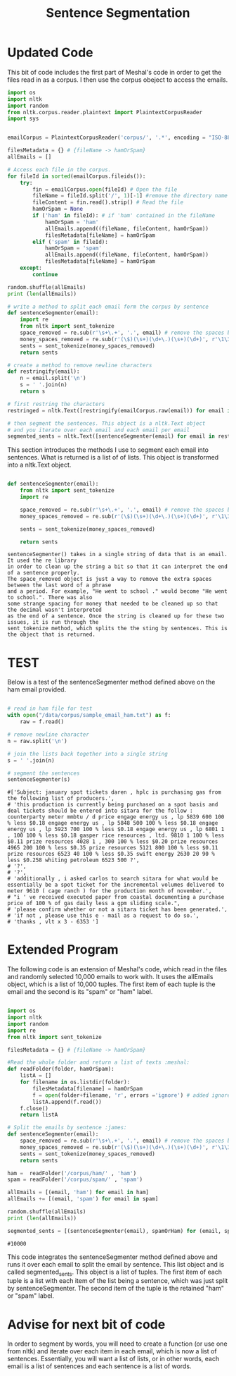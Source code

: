 #+title: Sentence Segmentation

* Updated Code
This bit of code includes the first part of Meshal's code in order to get
the files read in as a corpus. I then use the corpus obeject to access the
emails.

#+begin_src python :session
import os
import nltk
import random
from nltk.corpus.reader.plaintext import PlaintextCorpusReader
import sys

 
emailCorpus = PlaintextCorpusReader('corpus/', '.*', encoding = "ISO-8859-1")
 
filesMetadata = {} # {fileName -> hamOrSpam}
allEmails = []
 
# Access each file in the corpus.
for fileId in sorted(emailCorpus.fileids()):
    try:
        fin = emailCorpus.open(fileId) # Open the file
        fileName = fileId.split('/', 1)[-1] #remove the directory name
        fileContent = fin.read().strip() # Read the file
        hamOrSpam = None
        if ('ham' in fileId): # if 'ham' contained in the fileName
            hamOrSpam = 'ham'
            allEmails.append((fileName, fileContent, hamOrSpam))
            filesMetadata[fileName] = hamOrSpam
        elif ('spam' in fileId):
            hamOrSpam = 'spam'
            allEmails.append((fileName, fileContent, hamOrSpam))
            filesMetadata[fileName] = hamOrSpam
    except:
        continue
        
random.shuffle(allEmails)
print (len(allEmails))

#+end_src

#+begin_src python :session
# write a method to split each email form the corpus by sentence
def sentenceSegmenter(email):
    import re
    from nltk import sent_tokenize
    space_removed = re.sub(r'\s+\.+', '.', email) # remove the spaces before the period
    money_spaces_removed = re.sub(r'(\$)(\s+)(\d+\.)(\s+)(\d+)', r'\1\3\5', space_removed) # remove the spaces involved with money
    sents = sent_tokenize(money_spaces_removed)
    return sents

# create a method to remove newline characters
def restringify(email):
    n = email.split('\n')
    s = ' '.join(n)
    return s

# first restring the characters 
restringed = nltk.Text([restringify(emailCorpus.raw(email)) for email in emailCorpus.fileids()])

# then segment the sentences. This object is a nltk.Text object
# and you iterate over each email and each email per email
segmented_sents = nltk.Text([sentenceSegmenter(email) for email in restringed])

#+end_src

This section introduces the methods I use to segment each email into
sentences. What is returned is a list of of lists. This object is
transformed into a nltk.Text object. 

#+begin_src python

def sentenceSegmenter(email):
    from nltk import sent_tokenize
    import re
    
    space_removed = re.sub(r'\s+\.+', '.', email) # remove the spaces before the period
    money_spaces_removed = re.sub(r'(\$)(\s+)(\d+\.)(\s+)(\d+)', r'\1\3\5', space_removed) # remove the spaces involved with money
    
    sents = sent_tokenize(money_spaces_removed)
    
    return sents

#+end_src


#+BEGIN_EXAMPLE
sentenceSegmenter() takes in a single string of data that is an email. It used the re library
in order to clean up the string a bit so that it can interpret the end of a sentence properly.
The space_removed object is just a way to remove the extra spaces between the last word of a phrase
and a period. For example, "He went to school ." would become "He went to school.". There was also 
some strange spacing for money that needed to be cleaned up so that the decimal wasn't interpreted
as the end of a sentence. Once the string is cleaned up for these two issues, it is run through the
sent_tokenize method, which splits the the sting by sentences. This is the object that is returned.  
#+END_EXAMPLE


* TEST

Below is a test of the sentenceSegmenter method defined above on the ham
email provided.

#+begin_src python :session :results output

# read in ham file for test 
with open("/data/corpus/sample_email_ham.txt") as f:
    raw = f.read()

# remove newline character
n = raw.split('\n')

# join the lists back together into a single string
s = ' '.join(n)

# segment the sentences
sentenceSegmenter(s)

#+end_src

#+BEGIN_EXAMPLE
#['Subject: january spot tickets daren , hplc is purchasing gas from the following list of producers.',
# 'this production is currently being purchased on a spot basis and deal tickets should be entered into sitara for the follow : counterparty meter mmbtu / d price engage energy us , lp 5839 600 100 % less $0.18 engage energy us , lp 5848 500 100 % less $0.18 engage energy us , lp 5923 700 100 % less $0.18 engage energy us , lp 6801 1 , 100 100 % less $0.18 gasper rice resources , ltd. 9810 1 100 % less $0.11 prize resources 4028 1 , 300 100 % less $0.20 prize resources 4965 200 100 % less $0.35 prize resources 5121 800 100 % less $0.11 prize resources 6523 40 100 % less $0.35 swift energy 2630 20 90 % less $0.258 whiting petroleum 6523 500 ?',
# '?',
# '?',
# 'additionally , i asked carlos to search sitara for what would be essentially be a spot ticket for the incremental volumes delivered to meter 9610 ( cage ranch ) for the production month of november.',
# "i ' ve received executed paper from coastal documenting a purchase price of 100 % of gas daily less a gpm sliding scale.",
# 'please confirm whether or not a sitara ticket has been generated.',
# 'if not , please use this e - mail as a request to do so.',
# 'thanks , vlt x 3 - 6353 ']
#+END_EXAMPLE

* Extended Program

The following code is an extension of Meshal's code, which read in the
files and randomly selected 10,000 emails to work with. It uses the
allEmails object, which is a list of 10,000 tuples. The first item of each
tuple is the email and the second is its "spam" or "ham" label.

#+begin_src python :session :results :output

import os
import nltk
import random
import re
from nltk import sent_tokenize

filesMetadata = {} # {fileName -> hamOrSpam}

#Read the whole folder and return a list of texts :meshal:
def readFolder(folder, hamOrSpam):
    listA = []
    for filename in os.listdir(folder):
        filesMetadata[filename] = hamOrSpam
        f = open(folder+filename, 'r', errors ='ignore') # added ignore for character that couldn't be read :james:
        listA.append(f.read())
    f.close()
    return listA

# Split the emails by sentence :james:
def sentenceSegmenter(email):
    space_removed = re.sub(r'\s+\.+', '.', email) # remove the spaces before the period
    money_spaces_removed = re.sub(r'(\$)(\s+)(\d+\.)(\s+)(\d+)', r'\1\3\5', space_removed) # remove the spaces involved with money
    sents = sent_tokenize(money_spaces_removed)
    return sents

ham =  readFolder('/corpus/ham/' , 'ham')
spam = readFolder('/corpus/spam/' , 'spam')

allEmails = [(email, 'ham') for email in ham]
allEmails += [(email, 'spam') for email in spam]

random.shuffle(allEmails)
print (len(allEmails))

segmented_sents = [(sentenceSegmenter(email), spamOrHam) for (email, spamOrHam) in allEmails]

#+end_src

#+BEGIN_EXAMPLE
#10000
#+END_EXAMPLE

This code integrates the sentenceSegmenter method defined above and runs it
over each email to split the email by sentence. This list object and is
called segmented_sents. This object is a list of tuples. The first item of
each tuple is a list with each item of the list being a sentence, which was
just split by sentenceSegmenter. The second item of the tuple is the
retained "ham" or "spam" label. 

* Advise for next bit of code

In order to segment by words, you will need to create a function (or use one
from nltk) and iterate over each item in each email, which is now a list of
sentences. Essentially, you will want a list of lists, or in other words,
each email is a list of sentences and each sentence is a list of words.
